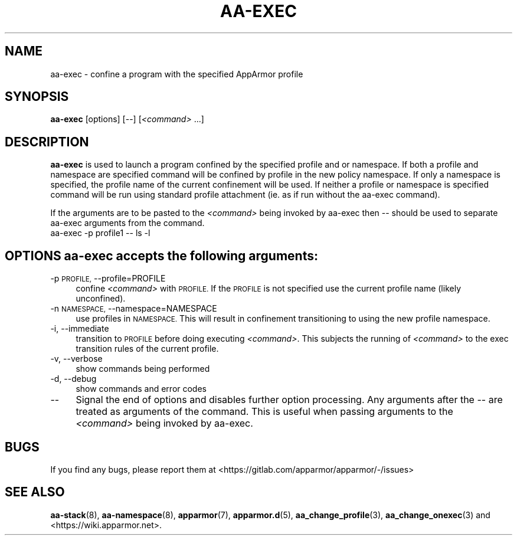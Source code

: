 .\" Automatically generated by Pod::Man 4.11 (Pod::Simple 3.35)
.\"
.\" Standard preamble:
.\" ========================================================================
.de Sp \" Vertical space (when we can't use .PP)
.if t .sp .5v
.if n .sp
..
.de Vb \" Begin verbatim text
.ft CW
.nf
.ne \\$1
..
.de Ve \" End verbatim text
.ft R
.fi
..
.\" Set up some character translations and predefined strings.  \*(-- will
.\" give an unbreakable dash, \*(PI will give pi, \*(L" will give a left
.\" double quote, and \*(R" will give a right double quote.  \*(C+ will
.\" give a nicer C++.  Capital omega is used to do unbreakable dashes and
.\" therefore won't be available.  \*(C` and \*(C' expand to `' in nroff,
.\" nothing in troff, for use with C<>.
.tr \(*W-
.ds C+ C\v'-.1v'\h'-1p'\s-2+\h'-1p'+\s0\v'.1v'\h'-1p'
.ie n \{\
.    ds -- \(*W-
.    ds PI pi
.    if (\n(.H=4u)&(1m=24u) .ds -- \(*W\h'-12u'\(*W\h'-12u'-\" diablo 10 pitch
.    if (\n(.H=4u)&(1m=20u) .ds -- \(*W\h'-12u'\(*W\h'-8u'-\"  diablo 12 pitch
.    ds L" ""
.    ds R" ""
.    ds C` ""
.    ds C' ""
'br\}
.el\{\
.    ds -- \|\(em\|
.    ds PI \(*p
.    ds L" ``
.    ds R" ''
.    ds C`
.    ds C'
'br\}
.\"
.\" Escape single quotes in literal strings from groff's Unicode transform.
.ie \n(.g .ds Aq \(aq
.el       .ds Aq '
.\"
.\" If the F register is >0, we'll generate index entries on stderr for
.\" titles (.TH), headers (.SH), subsections (.SS), items (.Ip), and index
.\" entries marked with X<> in POD.  Of course, you'll have to process the
.\" output yourself in some meaningful fashion.
.\"
.\" Avoid warning from groff about undefined register 'F'.
.de IX
..
.nr rF 0
.if \n(.g .if rF .nr rF 1
.if (\n(rF:(\n(.g==0)) \{\
.    if \nF \{\
.        de IX
.        tm Index:\\$1\t\\n%\t"\\$2"
..
.        if !\nF==2 \{\
.            nr % 0
.            nr F 2
.        \}
.    \}
.\}
.rr rF
.\"
.\" Accent mark definitions (@(#)ms.acc 1.5 88/02/08 SMI; from UCB 4.2).
.\" Fear.  Run.  Save yourself.  No user-serviceable parts.
.    \" fudge factors for nroff and troff
.if n \{\
.    ds #H 0
.    ds #V .8m
.    ds #F .3m
.    ds #[ \f1
.    ds #] \fP
.\}
.if t \{\
.    ds #H ((1u-(\\\\n(.fu%2u))*.13m)
.    ds #V .6m
.    ds #F 0
.    ds #[ \&
.    ds #] \&
.\}
.    \" simple accents for nroff and troff
.if n \{\
.    ds ' \&
.    ds ` \&
.    ds ^ \&
.    ds , \&
.    ds ~ ~
.    ds /
.\}
.if t \{\
.    ds ' \\k:\h'-(\\n(.wu*8/10-\*(#H)'\'\h"|\\n:u"
.    ds ` \\k:\h'-(\\n(.wu*8/10-\*(#H)'\`\h'|\\n:u'
.    ds ^ \\k:\h'-(\\n(.wu*10/11-\*(#H)'^\h'|\\n:u'
.    ds , \\k:\h'-(\\n(.wu*8/10)',\h'|\\n:u'
.    ds ~ \\k:\h'-(\\n(.wu-\*(#H-.1m)'~\h'|\\n:u'
.    ds / \\k:\h'-(\\n(.wu*8/10-\*(#H)'\z\(sl\h'|\\n:u'
.\}
.    \" troff and (daisy-wheel) nroff accents
.ds : \\k:\h'-(\\n(.wu*8/10-\*(#H+.1m+\*(#F)'\v'-\*(#V'\z.\h'.2m+\*(#F'.\h'|\\n:u'\v'\*(#V'
.ds 8 \h'\*(#H'\(*b\h'-\*(#H'
.ds o \\k:\h'-(\\n(.wu+\w'\(de'u-\*(#H)/2u'\v'-.3n'\*(#[\z\(de\v'.3n'\h'|\\n:u'\*(#]
.ds d- \h'\*(#H'\(pd\h'-\w'~'u'\v'-.25m'\f2\(hy\fP\v'.25m'\h'-\*(#H'
.ds D- D\\k:\h'-\w'D'u'\v'-.11m'\z\(hy\v'.11m'\h'|\\n:u'
.ds th \*(#[\v'.3m'\s+1I\s-1\v'-.3m'\h'-(\w'I'u*2/3)'\s-1o\s+1\*(#]
.ds Th \*(#[\s+2I\s-2\h'-\w'I'u*3/5'\v'-.3m'o\v'.3m'\*(#]
.ds ae a\h'-(\w'a'u*4/10)'e
.ds Ae A\h'-(\w'A'u*4/10)'E
.    \" corrections for vroff
.if v .ds ~ \\k:\h'-(\\n(.wu*9/10-\*(#H)'\s-2\u~\d\s+2\h'|\\n:u'
.if v .ds ^ \\k:\h'-(\\n(.wu*10/11-\*(#H)'\v'-.4m'^\v'.4m'\h'|\\n:u'
.    \" for low resolution devices (crt and lpr)
.if \n(.H>23 .if \n(.V>19 \
\{\
.    ds : e
.    ds 8 ss
.    ds o a
.    ds d- d\h'-1'\(ga
.    ds D- D\h'-1'\(hy
.    ds th \o'bp'
.    ds Th \o'LP'
.    ds ae ae
.    ds Ae AE
.\}
.rm #[ #] #H #V #F C
.\" ========================================================================
.\"
.IX Title "AA-EXEC 1"
.TH AA-EXEC 1 "2022-02-10" "AppArmor 3.0.4" "AppArmor"
.\" For nroff, turn off justification.  Always turn off hyphenation; it makes
.\" way too many mistakes in technical documents.
.if n .ad l
.nh
.SH "NAME"
aa\-exec \- confine a program with the specified AppArmor profile
.SH "SYNOPSIS"
.IX Header "SYNOPSIS"
\&\fBaa-exec\fR [options] [\-\-] [\fI<command>\fR ...]
.SH "DESCRIPTION"
.IX Header "DESCRIPTION"
\&\fBaa-exec\fR is used to launch a program confined by the specified profile
and or namespace.  If both a profile and namespace are specified command
will be confined by profile in the new policy namespace.  If only a namespace
is specified, the profile name of the current confinement will be used.  If
neither a profile or namespace is specified command will be run using
standard profile attachment (ie. as if run without the aa-exec command).
.PP
If the arguments are to be pasted to the \fI<command>\fR being invoked
by aa-exec then \*(-- should be used to separate aa-exec arguments from the
command.
  aa-exec \-p profile1 \*(-- ls \-l
.SH "OPTIONS \fBaa-exec\fP accepts the following arguments:"
.IX Header "OPTIONS aa-exec accepts the following arguments:"
.IP "\-p \s-1PROFILE,\s0 \-\-profile=PROFILE" 4
.IX Item "-p PROFILE, --profile=PROFILE"
confine \fI<command>\fR with \s-1PROFILE.\s0 If the \s-1PROFILE\s0 is not specified
use the current profile name (likely unconfined).
.IP "\-n \s-1NAMESPACE,\s0 \-\-namespace=NAMESPACE" 4
.IX Item "-n NAMESPACE, --namespace=NAMESPACE"
use profiles in \s-1NAMESPACE.\s0  This will result in confinement transitioning
to using the new profile namespace.
.IP "\-i, \-\-immediate" 4
.IX Item "-i, --immediate"
transition to \s-1PROFILE\s0 before doing executing \fI<command>\fR.  This
subjects the running of \fI<command>\fR to the exec transition rules
of the current profile.
.IP "\-v, \-\-verbose" 4
.IX Item "-v, --verbose"
show commands being performed
.IP "\-d, \-\-debug" 4
.IX Item "-d, --debug"
show commands and error codes
.IP "\-\-" 4
Signal the end of options and disables further option processing. Any
arguments after the \*(-- are treated as arguments of the command.  This is
useful when passing arguments to the \fI<command>\fR being invoked by
aa-exec.
.SH "BUGS"
.IX Header "BUGS"
If you find any bugs, please report them at
<https://gitlab.com/apparmor/apparmor/\-/issues>
.SH "SEE ALSO"
.IX Header "SEE ALSO"
\&\fBaa\-stack\fR\|(8), \fBaa\-namespace\fR\|(8), \fBapparmor\fR\|(7), \fBapparmor.d\fR\|(5), \fBaa_change_profile\fR\|(3),
\&\fBaa_change_onexec\fR\|(3) and <https://wiki.apparmor.net>.

